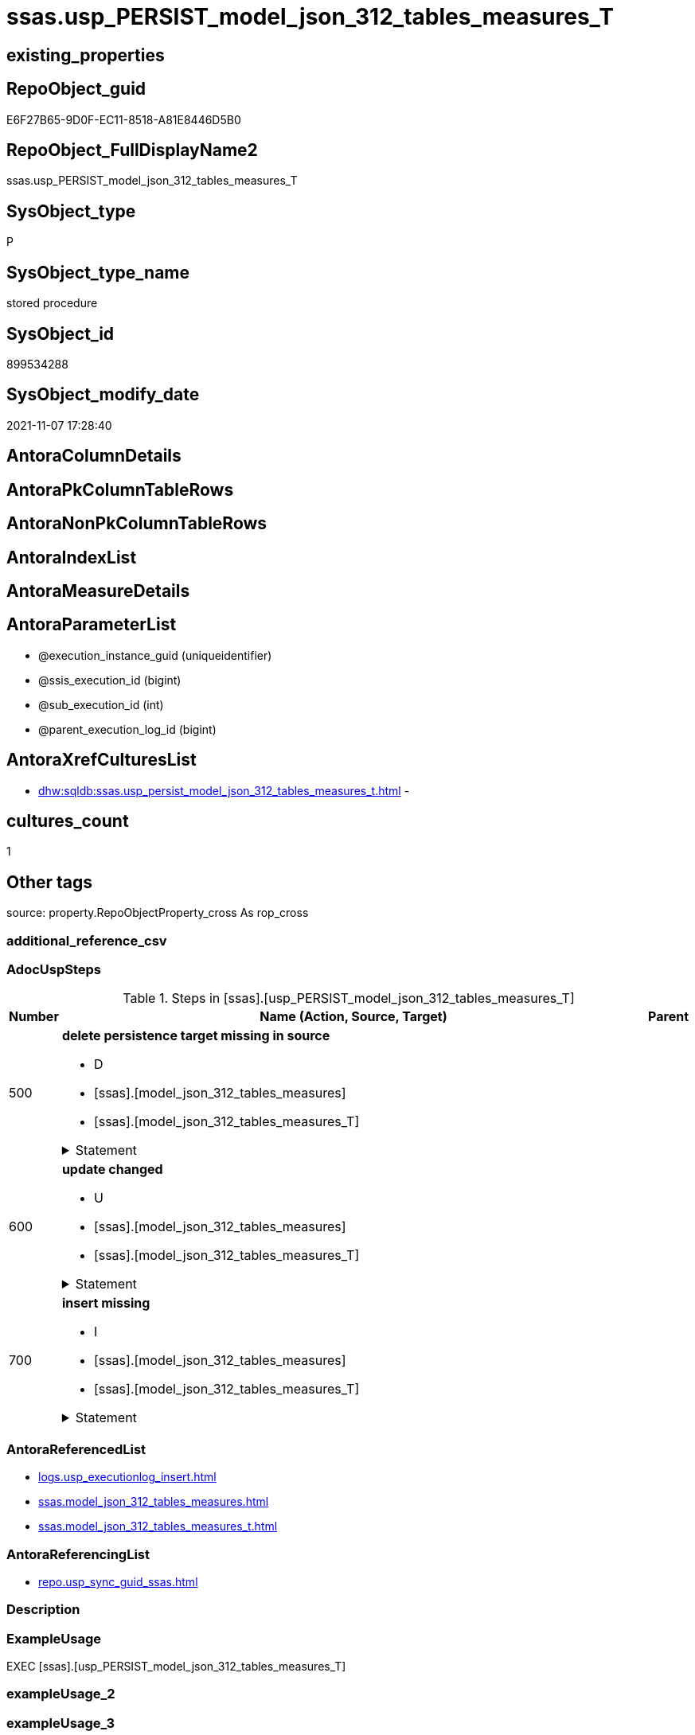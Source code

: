 // tag::HeaderFullDisplayName[]
= ssas.usp_PERSIST_model_json_312_tables_measures_T
// end::HeaderFullDisplayName[]

== existing_properties

// tag::existing_properties[]
:ExistsProperty--adocuspsteps:
:ExistsProperty--antorareferencedlist:
:ExistsProperty--antorareferencinglist:
:ExistsProperty--exampleusage:
:ExistsProperty--is_repo_managed:
:ExistsProperty--is_ssas:
:ExistsProperty--referencedobjectlist:
:ExistsProperty--uspgenerator_usp_id:
:ExistsProperty--sql_modules_definition:
:ExistsProperty--AntoraParameterList:
// end::existing_properties[]

== RepoObject_guid

// tag::RepoObject_guid[]
E6F27B65-9D0F-EC11-8518-A81E8446D5B0
// end::RepoObject_guid[]

== RepoObject_FullDisplayName2

// tag::RepoObject_FullDisplayName2[]
ssas.usp_PERSIST_model_json_312_tables_measures_T
// end::RepoObject_FullDisplayName2[]

== SysObject_type

// tag::SysObject_type[]
P 
// end::SysObject_type[]

== SysObject_type_name

// tag::SysObject_type_name[]
stored procedure
// end::SysObject_type_name[]

== SysObject_id

// tag::SysObject_id[]
899534288
// end::SysObject_id[]

== SysObject_modify_date

// tag::SysObject_modify_date[]
2021-11-07 17:28:40
// end::SysObject_modify_date[]

== AntoraColumnDetails

// tag::AntoraColumnDetails[]

// end::AntoraColumnDetails[]

== AntoraPkColumnTableRows

// tag::AntoraPkColumnTableRows[]

// end::AntoraPkColumnTableRows[]

== AntoraNonPkColumnTableRows

// tag::AntoraNonPkColumnTableRows[]

// end::AntoraNonPkColumnTableRows[]

== AntoraIndexList

// tag::AntoraIndexList[]

// end::AntoraIndexList[]

== AntoraMeasureDetails

// tag::AntoraMeasureDetails[]

// end::AntoraMeasureDetails[]

== AntoraParameterList

// tag::AntoraParameterList[]
* @execution_instance_guid (uniqueidentifier)
* @ssis_execution_id (bigint)
* @sub_execution_id (int)
* @parent_execution_log_id (bigint)
// end::AntoraParameterList[]

== AntoraXrefCulturesList

// tag::AntoraXrefCulturesList[]
* xref:dhw:sqldb:ssas.usp_persist_model_json_312_tables_measures_t.adoc[] - 
// end::AntoraXrefCulturesList[]

== cultures_count

// tag::cultures_count[]
1
// end::cultures_count[]

== Other tags

source: property.RepoObjectProperty_cross As rop_cross


=== additional_reference_csv

// tag::additional_reference_csv[]

// end::additional_reference_csv[]


=== AdocUspSteps

// tag::adocuspsteps[]
.Steps in [ssas].[usp_PERSIST_model_json_312_tables_measures_T]
[cols="d,15a,d"]
|===
|Number|Name (Action, Source, Target)|Parent

|500
|
*delete persistence target missing in source*

* D
* [ssas].[model_json_312_tables_measures]
* [ssas].[model_json_312_tables_measures_T]


.Statement
[%collapsible]
=====
[source,sql,numbered]
----
DELETE T
FROM [ssas].[model_json_312_tables_measures_T] AS T
WHERE
NOT EXISTS
(SELECT 1 FROM [ssas].[model_json_312_tables_measures] AS S
WHERE
T.[databasename] = S.[databasename]
AND T.[tables_name] = S.[tables_name]
AND T.[tables_measures_name] = S.[tables_measures_name]
)
 
----
=====

|


|600
|
*update changed*

* U
* [ssas].[model_json_312_tables_measures]
* [ssas].[model_json_312_tables_measures_T]


.Statement
[%collapsible]
=====
[source,sql,numbered]
----
UPDATE T
SET
  T.[databasename] = S.[databasename]
, T.[RepoObject_guid] = S.[RepoObject_guid]
, T.[tables_measures_description] = S.[tables_measures_description]
, T.[tables_measures_description_ja] = S.[tables_measures_description_ja]
, T.[tables_measures_displayFolder] = S.[tables_measures_displayFolder]
, T.[tables_measures_expression] = S.[tables_measures_expression]
, T.[tables_measures_expression_ja] = S.[tables_measures_expression_ja]
, T.[tables_measures_formatString] = S.[tables_measures_formatString]
, T.[tables_measures_isHidden] = S.[tables_measures_isHidden]
, T.[tables_measures_name] = S.[tables_measures_name]
, T.[tables_name] = S.[tables_name]

FROM [ssas].[model_json_312_tables_measures_T] AS T
INNER JOIN [ssas].[model_json_312_tables_measures] AS S
ON
T.[databasename] = S.[databasename]
AND T.[tables_name] = S.[tables_name]
AND T.[tables_measures_name] = S.[tables_measures_name]

WHERE
   T.[databasename] <> S.[databasename]
OR T.[RepoObject_guid] <> S.[RepoObject_guid]
OR T.[tables_measures_description] <> S.[tables_measures_description] OR (S.[tables_measures_description] IS NULL AND NOT T.[tables_measures_description] IS NULL) OR (NOT S.[tables_measures_description] IS NULL AND T.[tables_measures_description] IS NULL)
OR T.[tables_measures_description_ja] <> S.[tables_measures_description_ja] OR (S.[tables_measures_description_ja] IS NULL AND NOT T.[tables_measures_description_ja] IS NULL) OR (NOT S.[tables_measures_description_ja] IS NULL AND T.[tables_measures_description_ja] IS NULL)
OR T.[tables_measures_displayFolder] <> S.[tables_measures_displayFolder] OR (S.[tables_measures_displayFolder] IS NULL AND NOT T.[tables_measures_displayFolder] IS NULL) OR (NOT S.[tables_measures_displayFolder] IS NULL AND T.[tables_measures_displayFolder] IS NULL)
OR T.[tables_measures_expression] <> S.[tables_measures_expression] OR (S.[tables_measures_expression] IS NULL AND NOT T.[tables_measures_expression] IS NULL) OR (NOT S.[tables_measures_expression] IS NULL AND T.[tables_measures_expression] IS NULL)
OR T.[tables_measures_expression_ja] <> S.[tables_measures_expression_ja] OR (S.[tables_measures_expression_ja] IS NULL AND NOT T.[tables_measures_expression_ja] IS NULL) OR (NOT S.[tables_measures_expression_ja] IS NULL AND T.[tables_measures_expression_ja] IS NULL)
OR T.[tables_measures_formatString] <> S.[tables_measures_formatString] OR (S.[tables_measures_formatString] IS NULL AND NOT T.[tables_measures_formatString] IS NULL) OR (NOT S.[tables_measures_formatString] IS NULL AND T.[tables_measures_formatString] IS NULL)
OR T.[tables_measures_isHidden] <> S.[tables_measures_isHidden] OR (S.[tables_measures_isHidden] IS NULL AND NOT T.[tables_measures_isHidden] IS NULL) OR (NOT S.[tables_measures_isHidden] IS NULL AND T.[tables_measures_isHidden] IS NULL)
OR T.[tables_measures_name] <> S.[tables_measures_name] OR (S.[tables_measures_name] IS NULL AND NOT T.[tables_measures_name] IS NULL) OR (NOT S.[tables_measures_name] IS NULL AND T.[tables_measures_name] IS NULL)
OR T.[tables_name] <> S.[tables_name]

----
=====

|


|700
|
*insert missing*

* I
* [ssas].[model_json_312_tables_measures]
* [ssas].[model_json_312_tables_measures_T]


.Statement
[%collapsible]
=====
[source,sql,numbered]
----
INSERT INTO 
 [ssas].[model_json_312_tables_measures_T]
 (
  [databasename]
, [RepoObject_guid]
, [tables_measures_description]
, [tables_measures_description_ja]
, [tables_measures_displayFolder]
, [tables_measures_expression]
, [tables_measures_expression_ja]
, [tables_measures_formatString]
, [tables_measures_isHidden]
, [tables_measures_name]
, [tables_name]
)
SELECT
  [databasename]
, [RepoObject_guid]
, [tables_measures_description]
, [tables_measures_description_ja]
, [tables_measures_displayFolder]
, [tables_measures_expression]
, [tables_measures_expression_ja]
, [tables_measures_formatString]
, [tables_measures_isHidden]
, [tables_measures_name]
, [tables_name]

FROM [ssas].[model_json_312_tables_measures] AS S
WHERE
NOT EXISTS
(SELECT 1
FROM [ssas].[model_json_312_tables_measures_T] AS T
WHERE
T.[databasename] = S.[databasename]
AND T.[tables_name] = S.[tables_name]
AND T.[tables_measures_name] = S.[tables_measures_name]
)
----
=====

|

|===

// end::adocuspsteps[]


=== AntoraReferencedList

// tag::antorareferencedlist[]
* xref:logs.usp_executionlog_insert.adoc[]
* xref:ssas.model_json_312_tables_measures.adoc[]
* xref:ssas.model_json_312_tables_measures_t.adoc[]
// end::antorareferencedlist[]


=== AntoraReferencingList

// tag::antorareferencinglist[]
* xref:repo.usp_sync_guid_ssas.adoc[]
// end::antorareferencinglist[]


=== Description

// tag::description[]

// end::description[]


=== ExampleUsage

// tag::exampleusage[]
EXEC [ssas].[usp_PERSIST_model_json_312_tables_measures_T]
// end::exampleusage[]


=== exampleUsage_2

// tag::exampleusage_2[]

// end::exampleusage_2[]


=== exampleUsage_3

// tag::exampleusage_3[]

// end::exampleusage_3[]


=== exampleUsage_4

// tag::exampleusage_4[]

// end::exampleusage_4[]


=== exampleUsage_5

// tag::exampleusage_5[]

// end::exampleusage_5[]


=== exampleWrong_Usage

// tag::examplewrong_usage[]

// end::examplewrong_usage[]


=== has_execution_plan_issue

// tag::has_execution_plan_issue[]

// end::has_execution_plan_issue[]


=== has_get_referenced_issue

// tag::has_get_referenced_issue[]

// end::has_get_referenced_issue[]


=== has_history

// tag::has_history[]

// end::has_history[]


=== has_history_columns

// tag::has_history_columns[]

// end::has_history_columns[]


=== InheritanceType

// tag::inheritancetype[]

// end::inheritancetype[]


=== is_persistence

// tag::is_persistence[]

// end::is_persistence[]


=== is_persistence_check_duplicate_per_pk

// tag::is_persistence_check_duplicate_per_pk[]

// end::is_persistence_check_duplicate_per_pk[]


=== is_persistence_check_for_empty_source

// tag::is_persistence_check_for_empty_source[]

// end::is_persistence_check_for_empty_source[]


=== is_persistence_delete_changed

// tag::is_persistence_delete_changed[]

// end::is_persistence_delete_changed[]


=== is_persistence_delete_missing

// tag::is_persistence_delete_missing[]

// end::is_persistence_delete_missing[]


=== is_persistence_insert

// tag::is_persistence_insert[]

// end::is_persistence_insert[]


=== is_persistence_truncate

// tag::is_persistence_truncate[]

// end::is_persistence_truncate[]


=== is_persistence_update_changed

// tag::is_persistence_update_changed[]

// end::is_persistence_update_changed[]


=== is_repo_managed

// tag::is_repo_managed[]
0
// end::is_repo_managed[]


=== is_ssas

// tag::is_ssas[]
0
// end::is_ssas[]


=== microsoft_database_tools_support

// tag::microsoft_database_tools_support[]

// end::microsoft_database_tools_support[]


=== MS_Description

// tag::ms_description[]

// end::ms_description[]


=== persistence_source_RepoObject_fullname

// tag::persistence_source_repoobject_fullname[]

// end::persistence_source_repoobject_fullname[]


=== persistence_source_RepoObject_fullname2

// tag::persistence_source_repoobject_fullname2[]

// end::persistence_source_repoobject_fullname2[]


=== persistence_source_RepoObject_guid

// tag::persistence_source_repoobject_guid[]

// end::persistence_source_repoobject_guid[]


=== persistence_source_RepoObject_xref

// tag::persistence_source_repoobject_xref[]

// end::persistence_source_repoobject_xref[]


=== pk_index_guid

// tag::pk_index_guid[]

// end::pk_index_guid[]


=== pk_IndexPatternColumnDatatype

// tag::pk_indexpatterncolumndatatype[]

// end::pk_indexpatterncolumndatatype[]


=== pk_IndexPatternColumnName

// tag::pk_indexpatterncolumnname[]

// end::pk_indexpatterncolumnname[]


=== pk_IndexSemanticGroup

// tag::pk_indexsemanticgroup[]

// end::pk_indexsemanticgroup[]


=== ReferencedObjectList

// tag::referencedobjectlist[]
* [logs].[usp_ExecutionLog_insert]
* [ssas].[model_json_312_tables_measures]
* [ssas].[model_json_312_tables_measures_T]
// end::referencedobjectlist[]


=== usp_persistence_RepoObject_guid

// tag::usp_persistence_repoobject_guid[]

// end::usp_persistence_repoobject_guid[]


=== UspExamples

// tag::uspexamples[]

// end::uspexamples[]


=== uspgenerator_usp_id

// tag::uspgenerator_usp_id[]
88
// end::uspgenerator_usp_id[]


=== UspParameters

// tag::uspparameters[]

// end::uspparameters[]

== Boolean Attributes

source: property.RepoObjectProperty WHERE property_int = 1

// tag::boolean_attributes[]

// end::boolean_attributes[]

== sql_modules_definition

// tag::sql_modules_definition[]
[%collapsible]
=======
[source,sql,numbered]
----
/*
code of this procedure is managed in the dhw repository. Do not modify manually.
Use [uspgenerator].[GeneratorUsp], [uspgenerator].[GeneratorUspParameter], [uspgenerator].[GeneratorUspStep], [uspgenerator].[GeneratorUsp_SqlUsp]
*/
CREATE   PROCEDURE [ssas].[usp_PERSIST_model_json_312_tables_measures_T]
----keep the code between logging parameters and "START" unchanged!
---- parameters, used for logging; you don't need to care about them, but you can use them, wenn calling from SSIS or in your workflow to log the context of the procedure call
  @execution_instance_guid UNIQUEIDENTIFIER = NULL --SSIS system variable ExecutionInstanceGUID could be used, any other unique guid is also fine. If NULL, then NEWID() is used to create one
, @ssis_execution_id BIGINT = NULL --only SSIS system variable ServerExecutionID should be used, or any other consistent number system, do not mix different number systems
, @sub_execution_id INT = NULL --in case you log some sub_executions, for example in SSIS loops or sub packages
, @parent_execution_log_id BIGINT = NULL --in case a sup procedure is called, the @current_execution_log_id of the parent procedure should be propagated here. It allowes call stack analyzing
AS
BEGIN
DECLARE
 --
   @current_execution_log_id BIGINT --this variable should be filled only once per procedure call, it contains the first logging call for the step 'start'.
 , @current_execution_guid UNIQUEIDENTIFIER = NEWID() --a unique guid for any procedure call. It should be propagated to sub procedures using "@parent_execution_log_id = @current_execution_log_id"
 , @source_object NVARCHAR(261) = NULL --use it like '[schema].[object]', this allows data flow vizualizatiuon (include square brackets)
 , @target_object NVARCHAR(261) = NULL --use it like '[schema].[object]', this allows data flow vizualizatiuon (include square brackets)
 , @proc_id INT = @@procid
 , @proc_schema_name NVARCHAR(128) = OBJECT_SCHEMA_NAME(@@procid) --schema ande name of the current procedure should be automatically logged
 , @proc_name NVARCHAR(128) = OBJECT_NAME(@@procid)               --schema ande name of the current procedure should be automatically logged
 , @event_info NVARCHAR(MAX)
 , @step_id INT = 0
 , @step_name NVARCHAR(1000) = NULL
 , @rows INT

--[event_info] get's only the information about the "outer" calling process
--wenn the procedure calls sub procedures, the [event_info] will not change
SET @event_info = (
  SELECT TOP 1 [event_info]
  FROM sys.dm_exec_input_buffer(@@spid, CURRENT_REQUEST_ID())
  ORDER BY [event_info]
  )

IF @execution_instance_guid IS NULL
 SET @execution_instance_guid = NEWID();
--
--SET @rows = @@ROWCOUNT;
SET @step_id = @step_id + 1
SET @step_name = 'start'
SET @source_object = NULL
SET @target_object = NULL

EXEC logs.usp_ExecutionLog_insert
 --these parameters should be the same for all logging execution
   @execution_instance_guid = @execution_instance_guid
 , @ssis_execution_id = @ssis_execution_id
 , @sub_execution_id = @sub_execution_id
 , @parent_execution_log_id = @parent_execution_log_id
 , @current_execution_guid = @current_execution_guid
 , @proc_id = @proc_id
 , @proc_schema_name = @proc_schema_name
 , @proc_name = @proc_name
 , @event_info = @event_info
 --the following parameters are individual for each call
 , @step_id = @step_id --@step_id should be incremented before each call
 , @step_name = @step_name --assign individual step names for each call
 --only the "start" step should return the log id into @current_execution_log_id
 --all other calls should not overwrite @current_execution_log_id
 , @execution_log_id = @current_execution_log_id OUTPUT
----you can log the content of your own parameters, do this only in the start-step
----data type is sql_variant

--
PRINT '[ssas].[usp_PERSIST_model_json_312_tables_measures_T]'
--keep the code between logging parameters and "START" unchanged!
--
----START
--
----- start here with your own code
--
/*{"ReportUspStep":[{"Number":500,"Name":"delete persistence target missing in source","has_logging":1,"is_condition":0,"is_inactive":0,"is_SubProcedure":0,"log_source_object":"[ssas].[model_json_312_tables_measures]","log_target_object":"[ssas].[model_json_312_tables_measures_T]","log_flag_InsertUpdateDelete":"D"}]}*/
PRINT CONCAT('usp_id;Number;Parent_Number: ',88,';',500,';',NULL);

DELETE T
FROM [ssas].[model_json_312_tables_measures_T] AS T
WHERE
NOT EXISTS
(SELECT 1 FROM [ssas].[model_json_312_tables_measures] AS S
WHERE
T.[databasename] = S.[databasename]
AND T.[tables_name] = S.[tables_name]
AND T.[tables_measures_name] = S.[tables_measures_name]
)
 

-- Logging START --
SET @rows = @@ROWCOUNT
SET @step_id = @step_id + 1
SET @step_name = 'delete persistence target missing in source'
SET @source_object = '[ssas].[model_json_312_tables_measures]'
SET @target_object = '[ssas].[model_json_312_tables_measures_T]'

EXEC logs.usp_ExecutionLog_insert 
 @execution_instance_guid = @execution_instance_guid
 , @ssis_execution_id = @ssis_execution_id
 , @sub_execution_id = @sub_execution_id
 , @parent_execution_log_id = @parent_execution_log_id
 , @current_execution_guid = @current_execution_guid
 , @proc_id = @proc_id
 , @proc_schema_name = @proc_schema_name
 , @proc_name = @proc_name
 , @event_info = @event_info
 , @step_id = @step_id
 , @step_name = @step_name
 , @source_object = @source_object
 , @target_object = @target_object
 , @deleted = @rows
-- Logging END --

/*{"ReportUspStep":[{"Number":600,"Name":"update changed","has_logging":1,"is_condition":0,"is_inactive":0,"is_SubProcedure":0,"log_source_object":"[ssas].[model_json_312_tables_measures]","log_target_object":"[ssas].[model_json_312_tables_measures_T]","log_flag_InsertUpdateDelete":"U"}]}*/
PRINT CONCAT('usp_id;Number;Parent_Number: ',88,';',600,';',NULL);

UPDATE T
SET
  T.[databasename] = S.[databasename]
, T.[RepoObject_guid] = S.[RepoObject_guid]
, T.[tables_measures_description] = S.[tables_measures_description]
, T.[tables_measures_description_ja] = S.[tables_measures_description_ja]
, T.[tables_measures_displayFolder] = S.[tables_measures_displayFolder]
, T.[tables_measures_expression] = S.[tables_measures_expression]
, T.[tables_measures_expression_ja] = S.[tables_measures_expression_ja]
, T.[tables_measures_formatString] = S.[tables_measures_formatString]
, T.[tables_measures_isHidden] = S.[tables_measures_isHidden]
, T.[tables_measures_name] = S.[tables_measures_name]
, T.[tables_name] = S.[tables_name]

FROM [ssas].[model_json_312_tables_measures_T] AS T
INNER JOIN [ssas].[model_json_312_tables_measures] AS S
ON
T.[databasename] = S.[databasename]
AND T.[tables_name] = S.[tables_name]
AND T.[tables_measures_name] = S.[tables_measures_name]

WHERE
   T.[databasename] <> S.[databasename]
OR T.[RepoObject_guid] <> S.[RepoObject_guid]
OR T.[tables_measures_description] <> S.[tables_measures_description] OR (S.[tables_measures_description] IS NULL AND NOT T.[tables_measures_description] IS NULL) OR (NOT S.[tables_measures_description] IS NULL AND T.[tables_measures_description] IS NULL)
OR T.[tables_measures_description_ja] <> S.[tables_measures_description_ja] OR (S.[tables_measures_description_ja] IS NULL AND NOT T.[tables_measures_description_ja] IS NULL) OR (NOT S.[tables_measures_description_ja] IS NULL AND T.[tables_measures_description_ja] IS NULL)
OR T.[tables_measures_displayFolder] <> S.[tables_measures_displayFolder] OR (S.[tables_measures_displayFolder] IS NULL AND NOT T.[tables_measures_displayFolder] IS NULL) OR (NOT S.[tables_measures_displayFolder] IS NULL AND T.[tables_measures_displayFolder] IS NULL)
OR T.[tables_measures_expression] <> S.[tables_measures_expression] OR (S.[tables_measures_expression] IS NULL AND NOT T.[tables_measures_expression] IS NULL) OR (NOT S.[tables_measures_expression] IS NULL AND T.[tables_measures_expression] IS NULL)
OR T.[tables_measures_expression_ja] <> S.[tables_measures_expression_ja] OR (S.[tables_measures_expression_ja] IS NULL AND NOT T.[tables_measures_expression_ja] IS NULL) OR (NOT S.[tables_measures_expression_ja] IS NULL AND T.[tables_measures_expression_ja] IS NULL)
OR T.[tables_measures_formatString] <> S.[tables_measures_formatString] OR (S.[tables_measures_formatString] IS NULL AND NOT T.[tables_measures_formatString] IS NULL) OR (NOT S.[tables_measures_formatString] IS NULL AND T.[tables_measures_formatString] IS NULL)
OR T.[tables_measures_isHidden] <> S.[tables_measures_isHidden] OR (S.[tables_measures_isHidden] IS NULL AND NOT T.[tables_measures_isHidden] IS NULL) OR (NOT S.[tables_measures_isHidden] IS NULL AND T.[tables_measures_isHidden] IS NULL)
OR T.[tables_measures_name] <> S.[tables_measures_name] OR (S.[tables_measures_name] IS NULL AND NOT T.[tables_measures_name] IS NULL) OR (NOT S.[tables_measures_name] IS NULL AND T.[tables_measures_name] IS NULL)
OR T.[tables_name] <> S.[tables_name]


-- Logging START --
SET @rows = @@ROWCOUNT
SET @step_id = @step_id + 1
SET @step_name = 'update changed'
SET @source_object = '[ssas].[model_json_312_tables_measures]'
SET @target_object = '[ssas].[model_json_312_tables_measures_T]'

EXEC logs.usp_ExecutionLog_insert 
 @execution_instance_guid = @execution_instance_guid
 , @ssis_execution_id = @ssis_execution_id
 , @sub_execution_id = @sub_execution_id
 , @parent_execution_log_id = @parent_execution_log_id
 , @current_execution_guid = @current_execution_guid
 , @proc_id = @proc_id
 , @proc_schema_name = @proc_schema_name
 , @proc_name = @proc_name
 , @event_info = @event_info
 , @step_id = @step_id
 , @step_name = @step_name
 , @source_object = @source_object
 , @target_object = @target_object
 , @updated = @rows
-- Logging END --

/*{"ReportUspStep":[{"Number":700,"Name":"insert missing","has_logging":1,"is_condition":0,"is_inactive":0,"is_SubProcedure":0,"log_source_object":"[ssas].[model_json_312_tables_measures]","log_target_object":"[ssas].[model_json_312_tables_measures_T]","log_flag_InsertUpdateDelete":"I"}]}*/
PRINT CONCAT('usp_id;Number;Parent_Number: ',88,';',700,';',NULL);

INSERT INTO 
 [ssas].[model_json_312_tables_measures_T]
 (
  [databasename]
, [RepoObject_guid]
, [tables_measures_description]
, [tables_measures_description_ja]
, [tables_measures_displayFolder]
, [tables_measures_expression]
, [tables_measures_expression_ja]
, [tables_measures_formatString]
, [tables_measures_isHidden]
, [tables_measures_name]
, [tables_name]
)
SELECT
  [databasename]
, [RepoObject_guid]
, [tables_measures_description]
, [tables_measures_description_ja]
, [tables_measures_displayFolder]
, [tables_measures_expression]
, [tables_measures_expression_ja]
, [tables_measures_formatString]
, [tables_measures_isHidden]
, [tables_measures_name]
, [tables_name]

FROM [ssas].[model_json_312_tables_measures] AS S
WHERE
NOT EXISTS
(SELECT 1
FROM [ssas].[model_json_312_tables_measures_T] AS T
WHERE
T.[databasename] = S.[databasename]
AND T.[tables_name] = S.[tables_name]
AND T.[tables_measures_name] = S.[tables_measures_name]
)

-- Logging START --
SET @rows = @@ROWCOUNT
SET @step_id = @step_id + 1
SET @step_name = 'insert missing'
SET @source_object = '[ssas].[model_json_312_tables_measures]'
SET @target_object = '[ssas].[model_json_312_tables_measures_T]'

EXEC logs.usp_ExecutionLog_insert 
 @execution_instance_guid = @execution_instance_guid
 , @ssis_execution_id = @ssis_execution_id
 , @sub_execution_id = @sub_execution_id
 , @parent_execution_log_id = @parent_execution_log_id
 , @current_execution_guid = @current_execution_guid
 , @proc_id = @proc_id
 , @proc_schema_name = @proc_schema_name
 , @proc_name = @proc_name
 , @event_info = @event_info
 , @step_id = @step_id
 , @step_name = @step_name
 , @source_object = @source_object
 , @target_object = @target_object
 , @inserted = @rows
-- Logging END --

--
--finish your own code here
--keep the code between "END" and the end of the procedure unchanged!
--
--END
--
--SET @rows = @@ROWCOUNT
SET @step_id = @step_id + 1
SET @step_name = 'end'
SET @source_object = NULL
SET @target_object = NULL

EXEC logs.usp_ExecutionLog_insert
   @execution_instance_guid = @execution_instance_guid
 , @ssis_execution_id = @ssis_execution_id
 , @sub_execution_id = @sub_execution_id
 , @parent_execution_log_id = @parent_execution_log_id
 , @current_execution_guid = @current_execution_guid
 , @proc_id = @proc_id
 , @proc_schema_name = @proc_schema_name
 , @proc_name = @proc_name
 , @event_info = @event_info
 , @step_id = @step_id
 , @step_name = @step_name
 , @source_object = @source_object
 , @target_object = @target_object

END


----
=======
// end::sql_modules_definition[]


